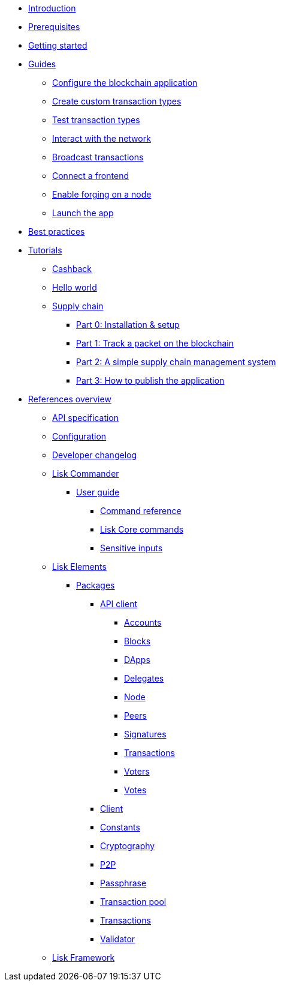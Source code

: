 * xref:index.adoc[Introduction]
* xref:setup.adoc[Prerequisites]
* xref:getting-started.adoc[Getting started]
* xref:guides/index.adoc[Guides]
** xref:guides/configuration.adoc[Configure the blockchain application]
** xref:guides/customize.adoc[Create custom transaction types]
** xref:guides/test.adoc[Test transaction types]
** xref:guides/interact.adoc[Interact with the network]
** xref:guides/broadcast.adoc[Broadcast transactions]
** xref:guides/frontend.adoc[Connect a frontend]
** xref:guides/forging.adoc[Enable forging on a node]
** xref:guides/launch.adoc[Launch the app]
* xref:best-practices.adoc[Best practices]
* xref:tutorials/index.adoc[Tutorials]
** xref:tutorials/cashback.adoc[Cashback]
** xref:tutorials/hello-world.adoc[Hello world]
** xref:tutorials/transport.adoc[Supply chain]
*** xref:tutorials/transport0.adoc[Part 0: Installation & setup]
*** xref:tutorials/transport1.adoc[Part 1: Track a packet on the blockchain]
*** xref:tutorials/transport2.adoc[Part 2: A simple supply chain management system]
*** xref:tutorials/transport3.adoc[Part 3: How to publish the application]
* xref:reference/index.adoc[References overview]
** xref:reference/api.adoc[API specification]
** xref:reference/config.adoc[Configuration]
** xref:reference/changelog.adoc[Developer changelog]
** xref:reference/lisk-commander/index.adoc[Lisk Commander]
*** xref:reference/lisk-commander/user-guide.adoc[User guide]
**** xref:reference/lisk-commander/user-guide/commands.adoc[Command reference]
**** xref:reference/lisk-commander/user-guide/lisk-core.adoc[Lisk Core commands]
**** xref:reference/lisk-commander/user-guide/sensitive-inputs.adoc[Sensitive inputs]
** xref:reference/lisk-elements/index.adoc[Lisk Elements]
*** xref:reference/lisk-elements/packages/index.adoc[Packages]
**** xref:reference/lisk-elements/packages/api-client.adoc[API client]
***** xref:reference/lisk-elements/packages/api-client/accounts.adoc[Accounts]
***** xref:reference/lisk-elements/packages/api-client/blocks.adoc[Blocks]
***** xref:reference/lisk-elements/packages/api-client/dapps.adoc[DApps]
***** xref:reference/lisk-elements/packages/api-client/delegates.adoc[Delegates]
***** xref:reference/lisk-elements/packages/api-client/node.adoc[Node]
***** xref:reference/lisk-elements/packages/api-client/peers.adoc[Peers]
***** xref:reference/lisk-elements/packages/api-client/signatures.adoc[Signatures]
***** xref:reference/lisk-elements/packages/api-client/transactions.adoc[Transactions]
***** xref:reference/lisk-elements/packages/api-client/voters.adoc[Voters]
***** xref:reference/lisk-elements/packages/api-client/votes.adoc[Votes]
**** xref:reference/lisk-elements/packages/client.adoc[Client]
**** xref:reference/lisk-elements/packages/constants.adoc[Constants]
**** xref:reference/lisk-elements/packages/cryptography.adoc[Cryptography]
**** xref:reference/lisk-elements/packages/p2p.adoc[P2P]
**** xref:reference/lisk-elements/packages/passphrase.adoc[Passphrase]
**** xref:reference/lisk-elements/packages/transaction-pool.adoc[Transaction pool]
**** xref:reference/lisk-elements/packages/transactions.adoc[Transactions]
**** xref:reference/lisk-elements/packages/validator.adoc[Validator]
** xref:reference/lisk-framework/index.adoc[Lisk Framework]
